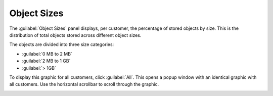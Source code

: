 .. |object_sizes_all| image:: ../_static/object_sizes_all.png
   :scale: 70

.. _object_sizes:

Object Sizes
============

The :guilabel:`Object Sizes` panel displays, per customer, the percentage of stored objects by size.
This is the distribution of total objects stored across different object sizes.


The objects are divided into three size categories:

* :guilabel:`0 MB to 2 MB`
* :guilabel:`2 MB to 1 GB`
* :guilabel:`> 1GB`

To display this graphic for all customers, click :guilabel:`All`. This opens a popup window with an 
identical graphic with all customers. Use the horizontal scrollbar to scroll through the graphic.

|object_sizes_all|

